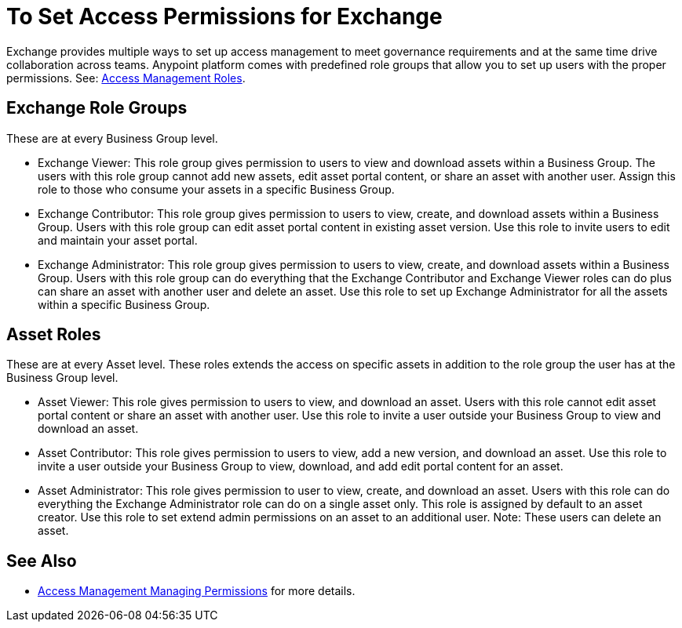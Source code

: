 = To Set Access Permissions for Exchange
:keywords: access, permissions

Exchange provides multiple ways to set up access management to meet governance requirements and at the same time drive collaboration across teams. Anypoint platform comes with predefined role groups that allow you to set up users with the proper permissions. See: link:/access-management/roles[Access Management Roles].

== Exchange Role Groups 
These are at every Business Group level. 

* Exchange Viewer: This role group gives permission to users to view and download assets within a Business Group. The users with this role group cannot add new assets, edit asset portal content, or share an asset with another user. Assign this role to those who consume your assets in a specific Business Group. 

* Exchange Contributor: This role group gives permission to users to view, create, and download assets within a Business Group. Users with this role group can edit asset portal content in existing asset version. Use this role to invite users to edit and maintain your asset portal. 

* Exchange Administrator: This role group gives permission to users to view, create, and download assets within a Business Group. Users with this role group can do everything that the Exchange Contributor and Exchange Viewer roles can do plus can share an asset with another user and delete an asset. Use this role to set up Exchange Administrator for all the assets within a specific Business Group. 

== Asset Roles

These are at every Asset level.  These roles extends the access on specific assets in addition to the role group the user has at the Business Group level. 

* Asset Viewer: This role gives permission to users to view, and download an asset. Users with this role cannot edit asset portal content or share an asset with another user. Use this role to invite a user outside your Business Group to view and download an asset. 

* Asset Contributor: This role gives permission to users to view, add a new version, and download an asset. Use this role to invite a user outside your Business Group to view, download, and add edit portal content for an asset. 

* Asset Administrator: This role gives permission to user to view, create, and download an asset. Users with this role can do everything the Exchange Administrator role can do on a single asset only. This role is assigned by default to an asset creator. Use this role to set extend admin permissions on an asset to an additional user. Note: These users can delete an asset.



== See Also

* link:https://docs.mulesoft.com/access-management/managing-permissions[Access Management Managing Permissions] for more details.

